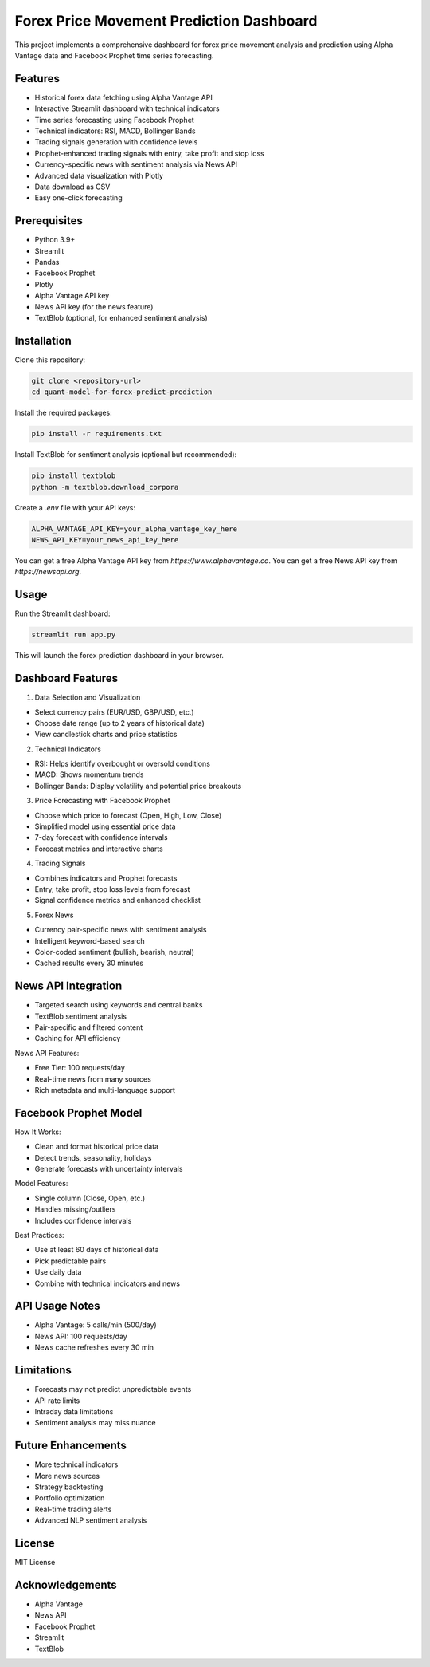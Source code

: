 Forex Price Movement Prediction Dashboard
=========================================

This project implements a comprehensive dashboard for forex price movement analysis and prediction using Alpha Vantage data and Facebook Prophet time series forecasting.

Features
--------

- Historical forex data fetching using Alpha Vantage API
- Interactive Streamlit dashboard with technical indicators
- Time series forecasting using Facebook Prophet
- Technical indicators: RSI, MACD, Bollinger Bands
- Trading signals generation with confidence levels
- Prophet-enhanced trading signals with entry, take profit and stop loss
- Currency-specific news with sentiment analysis via News API
- Advanced data visualization with Plotly
- Data download as CSV
- Easy one-click forecasting

Prerequisites
-------------

- Python 3.9+
- Streamlit
- Pandas
- Facebook Prophet
- Plotly
- Alpha Vantage API key
- News API key (for the news feature)
- TextBlob (optional, for enhanced sentiment analysis)

Installation
------------

Clone this repository:

.. code-block:: bash

   git clone <repository-url>
   cd quant-model-for-forex-predict-prediction

Install the required packages:

.. code-block:: bash

   pip install -r requirements.txt

Install TextBlob for sentiment analysis (optional but recommended):

.. code-block:: bash

   pip install textblob
   python -m textblob.download_corpora

Create a `.env` file with your API keys:

.. code-block:: text

   ALPHA_VANTAGE_API_KEY=your_alpha_vantage_key_here
   NEWS_API_KEY=your_news_api_key_here

You can get a free Alpha Vantage API key from `https://www.alphavantage.co`.  
You can get a free News API key from `https://newsapi.org`.

Usage
-----

Run the Streamlit dashboard:

.. code-block:: bash

   streamlit run app.py

This will launch the forex prediction dashboard in your browser.

Dashboard Features
------------------

1. Data Selection and Visualization

- Select currency pairs (EUR/USD, GBP/USD, etc.)
- Choose date range (up to 2 years of historical data)
- View candlestick charts and price statistics

2. Technical Indicators

- RSI: Helps identify overbought or oversold conditions
- MACD: Shows momentum trends
- Bollinger Bands: Display volatility and potential price breakouts

3. Price Forecasting with Facebook Prophet

- Choose which price to forecast (Open, High, Low, Close)
- Simplified model using essential price data
- 7-day forecast with confidence intervals
- Forecast metrics and interactive charts

4. Trading Signals

- Combines indicators and Prophet forecasts
- Entry, take profit, stop loss levels from forecast
- Signal confidence metrics and enhanced checklist

5. Forex News

- Currency pair-specific news with sentiment analysis
- Intelligent keyword-based search
- Color-coded sentiment (bullish, bearish, neutral)
- Cached results every 30 minutes

News API Integration
--------------------

- Targeted search using keywords and central banks
- TextBlob sentiment analysis
- Pair-specific and filtered content
- Caching for API efficiency

News API Features:

- Free Tier: 100 requests/day
- Real-time news from many sources
- Rich metadata and multi-language support

Facebook Prophet Model
-----------------------

How It Works:

- Clean and format historical price data
- Detect trends, seasonality, holidays
- Generate forecasts with uncertainty intervals

Model Features:

- Single column (Close, Open, etc.)
- Handles missing/outliers
- Includes confidence intervals

Best Practices:

- Use at least 60 days of historical data
- Pick predictable pairs
- Use daily data
- Combine with technical indicators and news

API Usage Notes
---------------

- Alpha Vantage: 5 calls/min (500/day)
- News API: 100 requests/day
- News cache refreshes every 30 min

Limitations
-----------

- Forecasts may not predict unpredictable events
- API rate limits
- Intraday data limitations
- Sentiment analysis may miss nuance

Future Enhancements
-------------------

- More technical indicators
- More news sources
- Strategy backtesting
- Portfolio optimization
- Real-time trading alerts
- Advanced NLP sentiment analysis

License
-------

MIT License

Acknowledgements
----------------

- Alpha Vantage
- News API
- Facebook Prophet
- Streamlit
- TextBlob
